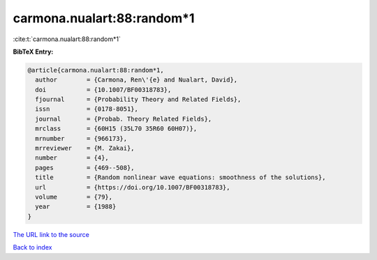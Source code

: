 carmona.nualart:88:random*1
===========================

:cite:t:`carmona.nualart:88:random*1`

**BibTeX Entry:**

.. code-block:: bibtex

   @article{carmona.nualart:88:random*1,
     author        = {Carmona, Ren\'{e} and Nualart, David},
     doi           = {10.1007/BF00318783},
     fjournal      = {Probability Theory and Related Fields},
     issn          = {0178-8051},
     journal       = {Probab. Theory Related Fields},
     mrclass       = {60H15 (35L70 35R60 60H07)},
     mrnumber      = {966173},
     mrreviewer    = {M. Zakai},
     number        = {4},
     pages         = {469--508},
     title         = {Random nonlinear wave equations: smoothness of the solutions},
     url           = {https://doi.org/10.1007/BF00318783},
     volume        = {79},
     year          = {1988}
   }

`The URL link to the source <https://doi.org/10.1007/BF00318783>`__


`Back to index <../By-Cite-Keys.html>`__
